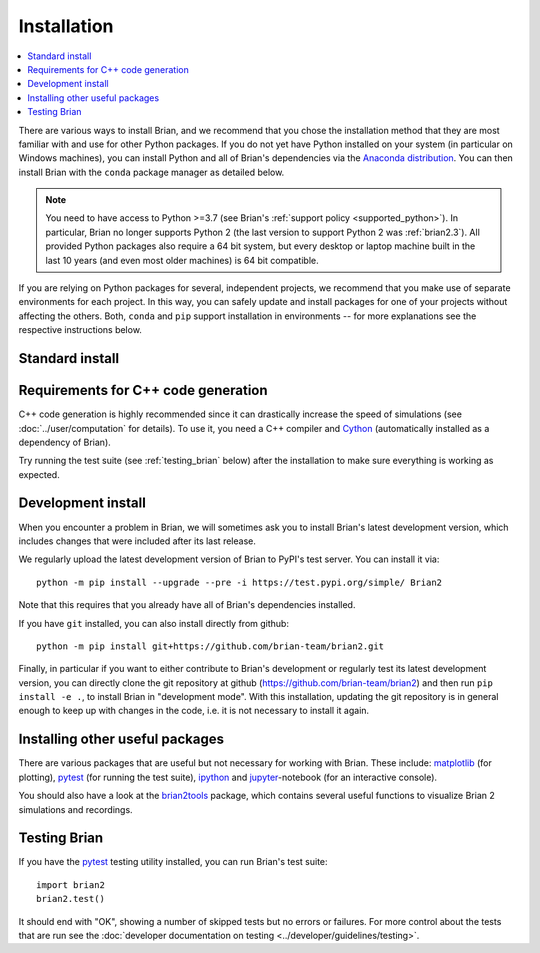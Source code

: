 Installation
============

.. contents::
    :local:
    :depth: 1

There are various ways to install Brian, and we recommend that you chose the installation method that
they are most familiar with and use for other Python packages. If you do not yet have Python installed on
your system (in particular on Windows machines), you can install Python and all of Brian's dependencies
via the `Anaconda distribution <https://www.anaconda.com/distribution/#download-section>`_. You can then install
Brian with the ``conda`` package manager as detailed below.

.. note::
    You need to have access to Python >=3.7 (see Brian's :ref:`support policy <supported_python>`). In particular,
    Brian no longer supports Python 2 (the last version to support Python 2 was :ref:`brian2.3`). All provided
    Python packages also require a 64 bit system, but every desktop or laptop machine built in the last 10 years (and
    even most older machines) is 64 bit compatible.

If you are relying on Python packages for several, independent projects, we recommend that you make use
of separate environments for each project. In this way, you can safely update and install packages for
one of your projects without affecting the others. Both, ``conda`` and ``pip`` support installation in
environments -- for more explanations see the respective instructions below.

Standard install
----------------

.. tabs::

    .. group-tab:: conda package

       We recommend installing Brian into a separate environment, see
       `conda's documentation <https://docs.conda.io/projects/conda/en/latest/user-guide/tasks/manage-environments.html>`_
       for more details.
       Brian 2 is not part of the main Anaconda distribution, but built using the community-maintained
       `conda-forge <https://conda-forge.org/>`_ project. You will therefore have to to install it from the
       `conda-forge channel <https://anaconda.org/conda-forge>`_. To do so, use::

         conda install -c conda-forge brian2

       You can also permanently add the channel to your list of channels::

         conda config --add channels conda-forge

       This has only to be done once. After that, you can install and update the brian2 packages as any other
       Anaconda package::

         conda install brian2


    .. group-tab:: PyPI package (``pip``)

       We recommend installing Brian into a separate "virtual environment", see the
       `Python Packaging User Guide <https://packaging.python.org/guides/installing-using-pip-and-virtual-environments/>`_
       for more information.
       Brian is included in the PyPI package index: https://pypi.python.org/pypi/Brian2
       You can therefore install it with the ``pip`` utility::

         python -m pip install brian2

       In rare cases where your current environment does not have access to the ``pip`` utility, you first
       have to install ``pip`` via::

         python -m ensurepip

    .. tab:: Ubuntu/Debian package

       If you are using a recent `Debian <https://debian.org>`_-based Linux distribution (Debian itself, or one if its
       derivatives like `Ubuntu <https://ubuntu.com>`_ or `Linux Mint <https://linuxmint.com/>`_), you can install Brian
       using its built-in package manager::

         sudo apt install python3-brian

       Brian releases get packaged by the `Debian Med <https://www.debian.org/devel/debian-med/>`_ team, but note that
       it might take a while until the most recent version shows up in the repository.

    .. tab:: Fedora package

       If you are using `Fedora Linux <https://getfedora.org/>`_, you can install Brian using its built-in package
       manager::

        sudo dnf install python-brian2

       Brian releases get packaged by the `NeuroFedora <https://docs.fedoraproject.org/en-US/neurofedora/overview/>`_ team,
       but note that it might take a while until the most recent version shows up in the repository.

.. _installation_cpp:

Requirements for C++ code generation
------------------------------------

C++ code generation is highly recommended since it can drastically increase the
speed of simulations (see :doc:`../user/computation` for details). To use it,
you need a C++ compiler and Cython_ (automatically installed as a dependency
of Brian).

.. tabs::

   .. tab:: Linux and OS X

      On Linux and Mac OS X, the conda package will automatically install a C++ compiler.
      But even if you install Brian in a different way, you will most likely already have a
      working C++ compiler installed on your system (try calling ``g++ --version``
      in a terminal). If not, use your distribution's package manager to install a ``g++`` package.

   .. tab:: Windows

      On Windows, :ref:`runtime` (i.e. Cython) requires the Visual Studio compiler, but you do not need a full Visual
      Studio installation, installing the much smaller "Build Tools" package is sufficient:

      * Install the `Microsoft Build Tools for Visual Studio <https://visualstudio.microsoft.com/visual-cpp-build-tools/>`_.
      * In Build tools, install C++ build tools and ensure the latest versions of MSVCv... build tools and Windows 10 SDK are checked.
      * Make sure that your ``setuptools`` package has at least version 34.4.0 (use ``conda update setuptools`` when
        using Anaconda, or ``python -m pip install --upgrade setuptools`` when using pip).

      For :ref:`cpp_standalone`, you can either use the compiler installed above or any other version of Visual Studio.

Try running the test suite (see :ref:`testing_brian` below) after the installation to make sure everything is working as expected.

.. _development_install:

Development install
-------------------
When you encounter a problem in Brian, we will sometimes ask you to install Brian's latest development version,
which includes changes that were included after its last release.

We regularly upload the latest development version of Brian to PyPI's test server. You can install it via::

    python -m pip install --upgrade --pre -i https://test.pypi.org/simple/ Brian2

Note that this requires that you already have all of Brian's dependencies installed.

If you have ``git`` installed, you can also install directly from github::

    python -m pip install git+https://github.com/brian-team/brian2.git

Finally, in particular if you want to either contribute to Brian's development or regularly test
its latest development version, you can directly clone the git repository at github
(https://github.com/brian-team/brian2) and then run ``pip install -e .``, to install
Brian in "development mode". With this installation, updating the git repository is in
general enough to keep up with changes in the code, i.e. it is not necessary to install
it again.

.. _testing_brian:

Installing other useful packages
--------------------------------
There are various packages that are useful but not necessary for working with
Brian. These include: matplotlib_ (for plotting), pytest_ (for running the test
suite), ipython_ and jupyter_-notebook (for an interactive console).

.. tabs::
    .. group-tab:: conda package

       ::

         conda install matplotlib pytest ipython notebook

    .. group-tab:: PyPI package (``pip``)

       ::

         python -m pip install matplotlib pytest ipython notebook

You should also have a look at the brian2tools_ package, which contains several
useful functions to visualize Brian 2 simulations and recordings.

.. tabs::
    .. group-tab:: conda package

       As of now, ``brian2tools`` is not yet included in the ``conda-forge``
       channel, you therefore have to install it from our own ``brian-team`` channel::

         conda install -c brian-team brian2tools

    .. group-tab:: PyPI package (``pip``)

       ::

         python -m pip install brian2tools


Testing Brian
-------------

If you have the pytest_ testing utility installed, you can run Brian's test
suite::

    import brian2
    brian2.test()

It should end with "OK", showing a number of skipped tests but no errors or
failures. For more control about the tests that are run see the
:doc:`developer documentation on testing <../developer/guidelines/testing>`.

.. _matplotlib: http://matplotlib.org/
.. _ipython: http://ipython.org/
.. _jupyter: http://jupyter.org/
.. _brian2tools: https://brian2tools.readthedocs.io
.. _travis: https://travis-ci.org/brian-team/brian2
.. _azure: https://azure.microsoft.com/en-us/services/devops/pipelines/
.. _pytest: https://docs.pytest.org/en/stable/
.. _Cython: http://cython.org/
